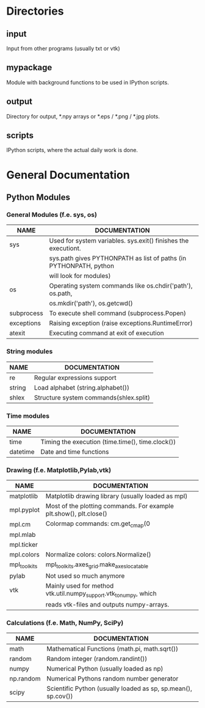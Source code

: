 * Directories
** input
   Input from other programs (usually txt or vtk)
** mypackage
   Module with background functions to be used in IPython scripts.
** output
   Directory for output, *.npy arrays or *.eps / *.png / *.jpg plots.
** scripts
   IPython scripts, where the actual daily work is done.
* General Documentation
** Python Modules
*** General Modules (f.e. sys, os)
|------------+-------------------------------------------------------------------|
| NAME       | DOCUMENTATION                                                     |
|------------+-------------------------------------------------------------------|
|------------+-------------------------------------------------------------------|
| sys        | Used for system variables. sys.exit() finishes the executiont.    |
|            | sys.path gives PYTHONPATH as list of paths (in PYTHONPATH, python |
|            | will look for modules)                                            |
|------------+-------------------------------------------------------------------|
| os         | Operating system commands like os.chdir('path'), os.path,         |
|            | os.mkdir('path'), os.getcwd()                                     |
|------------+-------------------------------------------------------------------|
| subprocess | To execute shell command (subprocess.Popen)                       |
|------------+-------------------------------------------------------------------|
| exceptions | Raising exception (raise exceptions.RuntimeError)                 |
|------------+-------------------------------------------------------------------|
| atexit     | Executing command at exit of execution                            |
|------------+-------------------------------------------------------------------|
     
*** String modules
|--------+----------------------------------------|
| NAME   | DOCUMENTATION                          |
|--------+----------------------------------------|
|--------+----------------------------------------|
| re     | Regular expressions support            |
|--------+----------------------------------------|
| string | Load alphabet (string.alphabet())      |
|--------+----------------------------------------|
| shlex  | Structure system commands(shlex.split) |
|--------+----------------------------------------|

*** Time modules
|----------+--------------------------------------------------|
| NAME     | DOCUMENTATION                                    |
|----------+--------------------------------------------------|
|----------+--------------------------------------------------|
| time     | Timing the execution (time.time(), time.clock()) |
|----------+--------------------------------------------------|
| datetime | Date and time functions                          |
|----------+--------------------------------------------------|
  
*** Drawing (f.e. Matplotlib,Pylab,vtk)
|--------------+--------------------------------------------------------------------|
| NAME         | DOCUMENTATION                                                      |
|--------------+--------------------------------------------------------------------|
|--------------+--------------------------------------------------------------------|
| matplotlib   | Matplotlib drawing library (usually loaded as mpl)                 |
|--------------+--------------------------------------------------------------------|
| mpl.pyplot   | Most of the plotting commands. For example plt.show(), plt.close() |
|--------------+--------------------------------------------------------------------|
| mpl.cm       | Colormap commands: cm.get_cmap(0                                   |
|--------------+--------------------------------------------------------------------|
| mpl.mlab     |                                                                    |
|--------------+--------------------------------------------------------------------|
| mpl.ticker   |                                                                    |
|--------------+--------------------------------------------------------------------|
| mpl.colors   | Normalize colors: colors.Normalize()                               |
|--------------+--------------------------------------------------------------------|
| mpl_toolkits | mpl_toolkits.axes_grid.make_axes_locatable                         |
|--------------+--------------------------------------------------------------------|
| pylab        | Not used so much anymore                                           |
|--------------+--------------------------------------------------------------------|
| vtk          | Mainly used for method vtk.util.numpy_support.vtk_to_numpy, which  |
|              | reads vtk-files and outputs numpy-arrays.                          |
|--------------+--------------------------------------------------------------------|

*** Calculations (f.e. Math, NumPy, SciPy)
|-----------+---------------------------------------------------------------|
| NAME      | DOCUMENTATION                                                 |
|-----------+---------------------------------------------------------------|
|-----------+---------------------------------------------------------------|
| math      | Mathematical Functions (math.pi, math.sqrt())                 |
|-----------+---------------------------------------------------------------|
| random    | Random integer (random.randint())                             |
|-----------+---------------------------------------------------------------|
| numpy     | Numerical Python (usually loaded as np)                       |
|-----------+---------------------------------------------------------------|
| np.random | Numerical Pythons random number generator                     |
|-----------+---------------------------------------------------------------|
| scipy     | Scientific Python (usually loaded as sp, sp.mean(), sp.cov()) |
|-----------+---------------------------------------------------------------|
